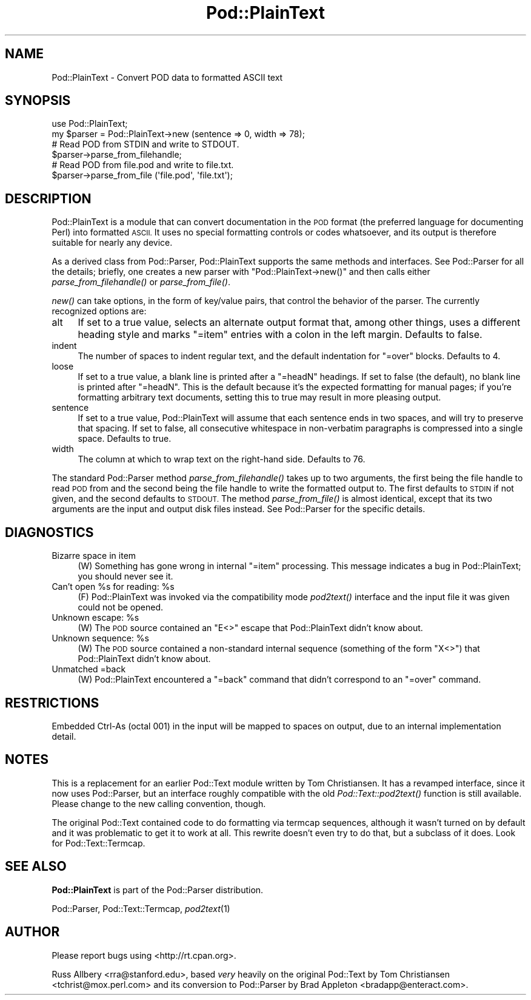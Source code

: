 .\" Automatically generated by Pod::Man 2.27 (Pod::Simple 3.28)
.\"
.\" Standard preamble:
.\" ========================================================================
.de Sp \" Vertical space (when we can't use .PP)
.if t .sp .5v
.if n .sp
..
.de Vb \" Begin verbatim text
.ft CW
.nf
.ne \\$1
..
.de Ve \" End verbatim text
.ft R
.fi
..
.\" Set up some character translations and predefined strings.  \*(-- will
.\" give an unbreakable dash, \*(PI will give pi, \*(L" will give a left
.\" double quote, and \*(R" will give a right double quote.  \*(C+ will
.\" give a nicer C++.  Capital omega is used to do unbreakable dashes and
.\" therefore won't be available.  \*(C` and \*(C' expand to `' in nroff,
.\" nothing in troff, for use with C<>.
.tr \(*W-
.ds C+ C\v'-.1v'\h'-1p'\s-2+\h'-1p'+\s0\v'.1v'\h'-1p'
.ie n \{\
.    ds -- \(*W-
.    ds PI pi
.    if (\n(.H=4u)&(1m=24u) .ds -- \(*W\h'-12u'\(*W\h'-12u'-\" diablo 10 pitch
.    if (\n(.H=4u)&(1m=20u) .ds -- \(*W\h'-12u'\(*W\h'-8u'-\"  diablo 12 pitch
.    ds L" ""
.    ds R" ""
.    ds C` ""
.    ds C' ""
'br\}
.el\{\
.    ds -- \|\(em\|
.    ds PI \(*p
.    ds L" ``
.    ds R" ''
.    ds C`
.    ds C'
'br\}
.\"
.\" Escape single quotes in literal strings from groff's Unicode transform.
.ie \n(.g .ds Aq \(aq
.el       .ds Aq '
.\"
.\" If the F register is turned on, we'll generate index entries on stderr for
.\" titles (.TH), headers (.SH), subsections (.SS), items (.Ip), and index
.\" entries marked with X<> in POD.  Of course, you'll have to process the
.\" output yourself in some meaningful fashion.
.\"
.\" Avoid warning from groff about undefined register 'F'.
.de IX
..
.nr rF 0
.if \n(.g .if rF .nr rF 1
.if (\n(rF:(\n(.g==0)) \{
.    if \nF \{
.        de IX
.        tm Index:\\$1\t\\n%\t"\\$2"
..
.        if !\nF==2 \{
.            nr % 0
.            nr F 2
.        \}
.    \}
.\}
.rr rF
.\"
.\" Accent mark definitions (@(#)ms.acc 1.5 88/02/08 SMI; from UCB 4.2).
.\" Fear.  Run.  Save yourself.  No user-serviceable parts.
.    \" fudge factors for nroff and troff
.if n \{\
.    ds #H 0
.    ds #V .8m
.    ds #F .3m
.    ds #[ \f1
.    ds #] \fP
.\}
.if t \{\
.    ds #H ((1u-(\\\\n(.fu%2u))*.13m)
.    ds #V .6m
.    ds #F 0
.    ds #[ \&
.    ds #] \&
.\}
.    \" simple accents for nroff and troff
.if n \{\
.    ds ' \&
.    ds ` \&
.    ds ^ \&
.    ds , \&
.    ds ~ ~
.    ds /
.\}
.if t \{\
.    ds ' \\k:\h'-(\\n(.wu*8/10-\*(#H)'\'\h"|\\n:u"
.    ds ` \\k:\h'-(\\n(.wu*8/10-\*(#H)'\`\h'|\\n:u'
.    ds ^ \\k:\h'-(\\n(.wu*10/11-\*(#H)'^\h'|\\n:u'
.    ds , \\k:\h'-(\\n(.wu*8/10)',\h'|\\n:u'
.    ds ~ \\k:\h'-(\\n(.wu-\*(#H-.1m)'~\h'|\\n:u'
.    ds / \\k:\h'-(\\n(.wu*8/10-\*(#H)'\z\(sl\h'|\\n:u'
.\}
.    \" troff and (daisy-wheel) nroff accents
.ds : \\k:\h'-(\\n(.wu*8/10-\*(#H+.1m+\*(#F)'\v'-\*(#V'\z.\h'.2m+\*(#F'.\h'|\\n:u'\v'\*(#V'
.ds 8 \h'\*(#H'\(*b\h'-\*(#H'
.ds o \\k:\h'-(\\n(.wu+\w'\(de'u-\*(#H)/2u'\v'-.3n'\*(#[\z\(de\v'.3n'\h'|\\n:u'\*(#]
.ds d- \h'\*(#H'\(pd\h'-\w'~'u'\v'-.25m'\f2\(hy\fP\v'.25m'\h'-\*(#H'
.ds D- D\\k:\h'-\w'D'u'\v'-.11m'\z\(hy\v'.11m'\h'|\\n:u'
.ds th \*(#[\v'.3m'\s+1I\s-1\v'-.3m'\h'-(\w'I'u*2/3)'\s-1o\s+1\*(#]
.ds Th \*(#[\s+2I\s-2\h'-\w'I'u*3/5'\v'-.3m'o\v'.3m'\*(#]
.ds ae a\h'-(\w'a'u*4/10)'e
.ds Ae A\h'-(\w'A'u*4/10)'E
.    \" corrections for vroff
.if v .ds ~ \\k:\h'-(\\n(.wu*9/10-\*(#H)'\s-2\u~\d\s+2\h'|\\n:u'
.if v .ds ^ \\k:\h'-(\\n(.wu*10/11-\*(#H)'\v'-.4m'^\v'.4m'\h'|\\n:u'
.    \" for low resolution devices (crt and lpr)
.if \n(.H>23 .if \n(.V>19 \
\{\
.    ds : e
.    ds 8 ss
.    ds o a
.    ds d- d\h'-1'\(ga
.    ds D- D\h'-1'\(hy
.    ds th \o'bp'
.    ds Th \o'LP'
.    ds ae ae
.    ds Ae AE
.\}
.rm #[ #] #H #V #F C
.\" ========================================================================
.\"
.IX Title "Pod::PlainText 3pm"
.TH Pod::PlainText 3pm "2014-09-30" "perl v5.18.4" "Perl Programmers Reference Guide"
.\" For nroff, turn off justification.  Always turn off hyphenation; it makes
.\" way too many mistakes in technical documents.
.if n .ad l
.nh
.SH "NAME"
Pod::PlainText \- Convert POD data to formatted ASCII text
.SH "SYNOPSIS"
.IX Header "SYNOPSIS"
.Vb 2
\&    use Pod::PlainText;
\&    my $parser = Pod::PlainText\->new (sentence => 0, width => 78);
\&
\&    # Read POD from STDIN and write to STDOUT.
\&    $parser\->parse_from_filehandle;
\&
\&    # Read POD from file.pod and write to file.txt.
\&    $parser\->parse_from_file (\*(Aqfile.pod\*(Aq, \*(Aqfile.txt\*(Aq);
.Ve
.SH "DESCRIPTION"
.IX Header "DESCRIPTION"
Pod::PlainText is a module that can convert documentation in the \s-1POD\s0 format (the
preferred language for documenting Perl) into formatted \s-1ASCII. \s0 It uses no
special formatting controls or codes whatsoever, and its output is therefore
suitable for nearly any device.
.PP
As a derived class from Pod::Parser, Pod::PlainText supports the same methods and
interfaces.  See Pod::Parser for all the details; briefly, one creates a
new parser with \f(CW\*(C`Pod::PlainText\->new()\*(C'\fR and then calls either
\&\fIparse_from_filehandle()\fR or \fIparse_from_file()\fR.
.PP
\&\fInew()\fR can take options, in the form of key/value pairs, that control the
behavior of the parser.  The currently recognized options are:
.IP "alt" 4
.IX Item "alt"
If set to a true value, selects an alternate output format that, among other
things, uses a different heading style and marks \f(CW\*(C`=item\*(C'\fR entries with a
colon in the left margin.  Defaults to false.
.IP "indent" 4
.IX Item "indent"
The number of spaces to indent regular text, and the default indentation for
\&\f(CW\*(C`=over\*(C'\fR blocks.  Defaults to 4.
.IP "loose" 4
.IX Item "loose"
If set to a true value, a blank line is printed after a \f(CW\*(C`=headN\*(C'\fR headings.
If set to false (the default), no blank line is printed after \f(CW\*(C`=headN\*(C'\fR.
This is the default because it's the expected formatting for manual pages;
if you're formatting arbitrary text documents, setting this to true may
result in more pleasing output.
.IP "sentence" 4
.IX Item "sentence"
If set to a true value, Pod::PlainText will assume that each sentence ends in two
spaces, and will try to preserve that spacing.  If set to false, all
consecutive whitespace in non-verbatim paragraphs is compressed into a
single space.  Defaults to true.
.IP "width" 4
.IX Item "width"
The column at which to wrap text on the right-hand side.  Defaults to 76.
.PP
The standard Pod::Parser method \fIparse_from_filehandle()\fR takes up to two
arguments, the first being the file handle to read \s-1POD\s0 from and the second
being the file handle to write the formatted output to.  The first defaults
to \s-1STDIN\s0 if not given, and the second defaults to \s-1STDOUT. \s0 The method
\&\fIparse_from_file()\fR is almost identical, except that its two arguments are the
input and output disk files instead.  See Pod::Parser for the specific
details.
.SH "DIAGNOSTICS"
.IX Header "DIAGNOSTICS"
.IP "Bizarre space in item" 4
.IX Item "Bizarre space in item"
(W) Something has gone wrong in internal \f(CW\*(C`=item\*(C'\fR processing.  This message
indicates a bug in Pod::PlainText; you should never see it.
.ie n .IP "Can't open %s for reading: %s" 4
.el .IP "Can't open \f(CW%s\fR for reading: \f(CW%s\fR" 4
.IX Item "Can't open %s for reading: %s"
(F) Pod::PlainText was invoked via the compatibility mode \fIpod2text()\fR interface
and the input file it was given could not be opened.
.ie n .IP "Unknown escape: %s" 4
.el .IP "Unknown escape: \f(CW%s\fR" 4
.IX Item "Unknown escape: %s"
(W) The \s-1POD\s0 source contained an \f(CW\*(C`E<>\*(C'\fR escape that Pod::PlainText didn't
know about.
.ie n .IP "Unknown sequence: %s" 4
.el .IP "Unknown sequence: \f(CW%s\fR" 4
.IX Item "Unknown sequence: %s"
(W) The \s-1POD\s0 source contained a non-standard internal sequence (something of
the form \f(CW\*(C`X<>\*(C'\fR) that Pod::PlainText didn't know about.
.IP "Unmatched =back" 4
.IX Item "Unmatched =back"
(W) Pod::PlainText encountered a \f(CW\*(C`=back\*(C'\fR command that didn't correspond to an
\&\f(CW\*(C`=over\*(C'\fR command.
.SH "RESTRICTIONS"
.IX Header "RESTRICTIONS"
Embedded Ctrl-As (octal 001) in the input will be mapped to spaces on
output, due to an internal implementation detail.
.SH "NOTES"
.IX Header "NOTES"
This is a replacement for an earlier Pod::Text module written by Tom
Christiansen.  It has a revamped interface, since it now uses Pod::Parser,
but an interface roughly compatible with the old \fIPod::Text::pod2text()\fR
function is still available.  Please change to the new calling convention,
though.
.PP
The original Pod::Text contained code to do formatting via termcap
sequences, although it wasn't turned on by default and it was problematic to
get it to work at all.  This rewrite doesn't even try to do that, but a
subclass of it does.  Look for Pod::Text::Termcap.
.SH "SEE ALSO"
.IX Header "SEE ALSO"
\&\fBPod::PlainText\fR is part of the Pod::Parser distribution.
.PP
Pod::Parser, Pod::Text::Termcap,
\&\fIpod2text\fR\|(1)
.SH "AUTHOR"
.IX Header "AUTHOR"
Please report bugs using <http://rt.cpan.org>.
.PP
Russ Allbery <rra@stanford.edu>, based \fIvery\fR heavily on the
original Pod::Text by Tom Christiansen <tchrist@mox.perl.com> and
its conversion to Pod::Parser by Brad Appleton
<bradapp@enteract.com>.
